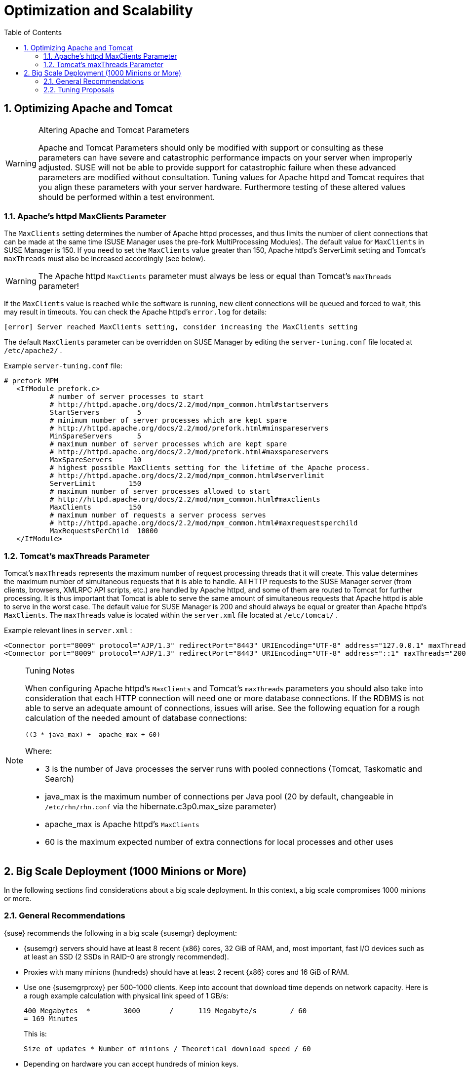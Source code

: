 [[_advanced.topics.optimizing.scalability]]
= Optimization and Scalability
:doctype: book
:sectnums:
:toc: left
:icons: font
:experimental:
:sourcedir: .

[[_optimizing.apache_tomcat]]
== Optimizing Apache and Tomcat

.Altering Apache and Tomcat Parameters
[WARNING]
====
Apache and Tomcat Parameters should only be modified with support or consulting as these parameters can have severe and catastrophic performance impacts on your server when improperly adjusted.
SUSE will not be able to provide support for catastrophic failure when these advanced parameters are modified without consultation.
Tuning values for Apache httpd and Tomcat requires that you align these parameters with your server hardware.
Furthermore testing of these altered values should be performed within a test environment. 
====

=== Apache's httpd MaxClients Parameter


The [parameter]``MaxClients`` setting determines the number of Apache httpd processes, and thus limits the number of client connections that can be made at the same time (SUSE Manager uses the pre-fork MultiProcessing Modules). The default value for [parameter]``MaxClients`` in SUSE Manager is 150.
If you need to set the [parameter]``MaxClients`` value greater than 150, Apache httpd's ServerLimit setting and Tomcat's [parameter]``maxThreads`` must also be increased accordingly (see below). 

[WARNING]
====
The Apache httpd [parameter]``MaxClients`` parameter must always be less or equal than Tomcat's [parameter]``maxThreads`` parameter! 
====


If the [parameter]``MaxClients`` value is reached while the software is running, new client connections will be queued and forced to wait, this may result in timeouts.
You can check the Apache httpd's [path]``error.log``
 for details: 

----
[error] Server reached MaxClients setting, consider increasing the MaxClients setting
----


The default [parameter]``MaxClients`` parameter can be overridden on SUSE Manager by editing the [path]``server-tuning.conf``
 file located at [systemitem]``/etc/apache2/``
. 

Example [path]``server-tuning.conf``
 file: 

----
# prefork MPM
   <IfModule prefork.c>
           # number of server processes to start
           # http://httpd.apache.org/docs/2.2/mod/mpm_common.html#startservers
           StartServers         5
           # minimum number of server processes which are kept spare
           # http://httpd.apache.org/docs/2.2/mod/prefork.html#minspareservers
           MinSpareServers      5
           # maximum number of server processes which are kept spare
           # http://httpd.apache.org/docs/2.2/mod/prefork.html#maxspareservers
           MaxSpareServers     10
           # highest possible MaxClients setting for the lifetime of the Apache process.
           # http://httpd.apache.org/docs/2.2/mod/mpm_common.html#serverlimit
           ServerLimit        150
           # maximum number of server processes allowed to start
           # http://httpd.apache.org/docs/2.2/mod/mpm_common.html#maxclients
           MaxClients         150
           # maximum number of requests a server process serves
           # http://httpd.apache.org/docs/2.2/mod/mpm_common.html#maxrequestsperchild
           MaxRequestsPerChild  10000
   </IfModule>
----

=== Tomcat's maxThreads Parameter


Tomcat's [parameter]``maxThreads`` represents the maximum number of request processing threads that it will create.
This value determines the maximum number of simultaneous requests that it is able to handle.
All HTTP requests to the SUSE Manager server (from clients, browsers, XMLRPC API scripts, etc.) are handled by Apache httpd, and some of them are routed to Tomcat for further processing.
It is thus important that Tomcat is able to serve the same amount of simultaneous requests that Apache httpd is able to serve in the worst case.
The default value for SUSE Manager is 200 and should always be equal or greater than Apache httpd's [parameter]``MaxClients``.
The [parameter]``maxThreads`` value is located within the [path]``server.xml``
 file located at [systemitem]``/etc/tomcat/``
. 

Example relevant lines in [path]``server.xml``
: 

----
<Connector port="8009" protocol="AJP/1.3" redirectPort="8443" URIEncoding="UTF-8" address="127.0.0.1" maxThreads="200" connectionTimeout="20000"/>
<Connector port="8009" protocol="AJP/1.3" redirectPort="8443" URIEncoding="UTF-8" address="::1" maxThreads="200" connectionTimeout="20000"/>
----

.Tuning Notes
[NOTE]
====
When configuring Apache httpd's [parameter]``MaxClients`` and Tomcat's [parameter]``maxThreads`` parameters you should also take into consideration that each HTTP connection will need one or more database connections.
If the RDBMS is not able to serve an adequate amount of connections, issues will arise.
See the following equation for a rough calculation of the needed amount of database connections: 

----
((3 * java_max) +  apache_max + 60)
----

Where: 

* 3 is the number of Java processes the server runs with pooled connections (Tomcat, Taskomatic and Search) 
* java_max is the maximum number of connections per Java pool (20 by default, changeable in [path]``/etc/rhn/rhn.conf`` via the hibernate.c3p0.max_size parameter) 
* apache_max is Apache httpd's [parameter]``MaxClients``
* 60 is the maximum expected number of extra connections for local processes and other uses 

====

[[_optimizing.big]]
== Big Scale Deployment (1000 Minions or More)


In the following sections find considerations about a big scale deployment.
In this context, a big scale compromises 1000 minions or more. 

[[_optimizing.big.general]]
=== General Recommendations

{suse}
recommends the following in a big scale {susemgr}
deployment: 

* {susemgr} servers should have at least 8 recent {x86} cores, 32 GiB of RAM, and, most important, fast I/O devices such as at least an SSD (2 SSDs in RAID-0 are strongly recommended). 
* Proxies with many minions (hundreds) should have at least 2 recent {x86} cores and 16 GiB of RAM. 
* Use one {susemgrproxy} per 500-1000 clients. Keep into account that download time depends on network capacity. Here is a rough example calculation with physical link speed of 1 GB/s: 
+

----
400 Megabytes  *        3000       /      119 Megabyte/s        / 60
= 169 Minutes
----
+
This is:
+

----
Size of updates * Number of minions / Theoretical download speed / 60
----
* Depending on hardware you can accept hundreds of minion keys. 
* Plan time for onboarding minions{mdash} at least one hour per 1000 minions. 
* It is not recommended onboarding more than approx. 1000 minions directly to the {susemgr} server{mdash} proxies should be used instead. This is because every minion can use up to 3 TCP connections simultaneously, and too many TCP connections can cause performance issues. 
* If the following error appears in output of [command]``dmesg``, you probably have an excessive number of minions attached to a single {susemgr} server or proxy for the ARP cache to contain all of their addresses: 
+

----
kernel: neighbour table overflow
----
+
In that case, increase the ARP cache values via [systemitem]``sysctl``
, for example, by adding the following lines to [path]``/etc/sysctl.conf``
: 
+

----
net.ipv4.neigh.default.gc_thresh1 = 4096
net.ipv4.neigh.default.gc_thresh2 = 8192
net.ipv4.neigh.default.gc_thresh3 = 16384
net.ipv4.neigh.default.gc_interval = 60
net.ipv4.neigh.default.gc_stale_time = 120
----


.Start Small and Scale Up
[TIP]
====
Always start small and scale up gradually.
Keep the server monitored in order to identify possible issues early. 
====

[[_optimizing.big.tuning]]
=== Tuning Proposals

{suse}
proposes the following tuning settingsin a big scale {susemgr}
deployment: 

* Increase Tomcat memory to face a long queue of Salt return results. Items in the Salt return queue might accumulate in a short time: Set 8 GiB instead of the current default 1 GiB. 
* Several RHN parameters should be changed from their defaults: 
** The number of Taskomatic workers should be increased, and thus parallelizing work on a high number of separate jobs (onboarding, staging). 
** Quartz should check for runnable jobs more frequently to reduce latency (onboarding, staging, Action execution). 
** Tomcat's Salt return result workers should be increased, and thus parallelizing work on a high number of Salt return results (patching). 
** The number of PostgreSQL connections available to Java applications (Tomcat, Taskomatic) should increase accordingly. Otherwise extra workers will starve waiting for a connection. 
** Salt's presence ping timeouts should be increased because responses might come back later than the defaults. 
* Salt master worker threads should be increased to 100 from 15, and thus parallelizing more requests (otherwise Tomcat and Taskomatic workers will starve waiting for the API to do something). 
* Increasing the number of Salt master worker threads more requires more RAM and does not bring benefits. Apache maximum request time should be increased. 
